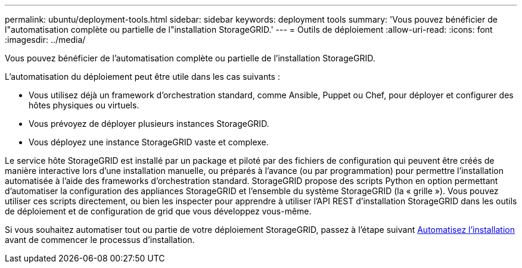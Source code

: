 ---
permalink: ubuntu/deployment-tools.html 
sidebar: sidebar 
keywords: deployment tools 
summary: 'Vous pouvez bénéficier de l"automatisation complète ou partielle de l"installation StorageGRID.' 
---
= Outils de déploiement
:allow-uri-read: 
:icons: font
:imagesdir: ../media/


[role="lead"]
Vous pouvez bénéficier de l'automatisation complète ou partielle de l'installation StorageGRID.

L'automatisation du déploiement peut être utile dans les cas suivants :

* Vous utilisez déjà un framework d'orchestration standard, comme Ansible, Puppet ou Chef, pour déployer et configurer des hôtes physiques ou virtuels.
* Vous prévoyez de déployer plusieurs instances StorageGRID.
* Vous déployez une instance StorageGRID vaste et complexe.


Le service hôte StorageGRID est installé par un package et piloté par des fichiers de configuration qui peuvent être créés de manière interactive lors d'une installation manuelle, ou préparés à l'avance (ou par programmation) pour permettre l'installation automatisée à l'aide des frameworks d'orchestration standard. StorageGRID propose des scripts Python en option permettant d'automatiser la configuration des appliances StorageGRID et l'ensemble du système StorageGRID (la « grille »). Vous pouvez utiliser ces scripts directement, ou bien les inspecter pour apprendre à utiliser l'API REST d'installation StorageGRID dans les outils de déploiement et de configuration de grid que vous développez vous-même.

Si vous souhaitez automatiser tout ou partie de votre déploiement StorageGRID, passez à l'étape suivant xref:automating-installation.adoc[Automatisez l'installation] avant de commencer le processus d'installation.

